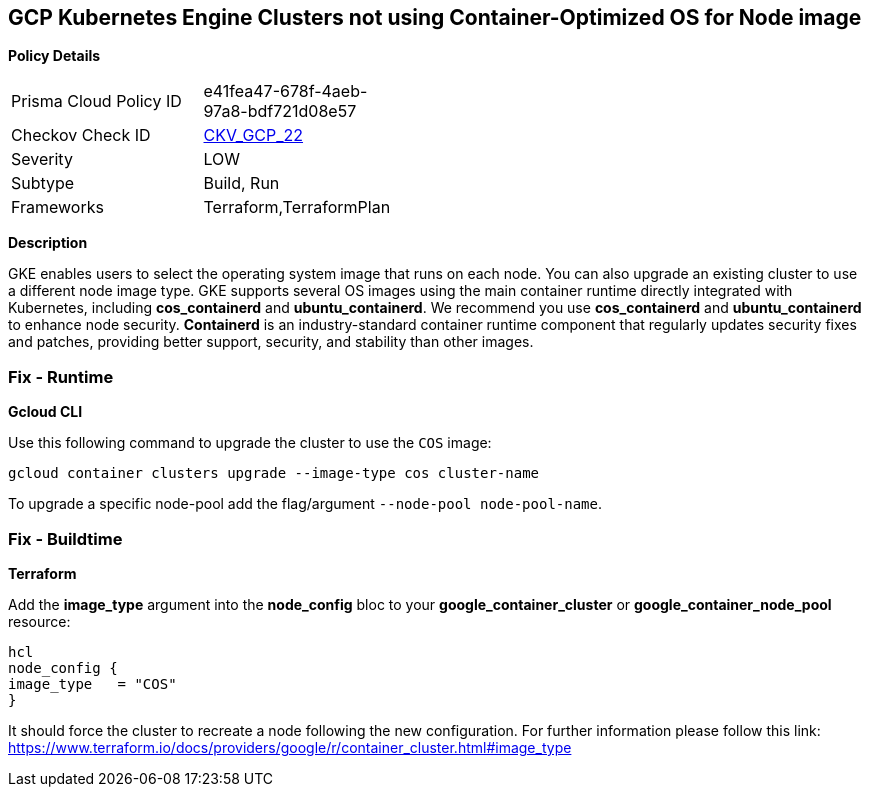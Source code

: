 == GCP Kubernetes Engine Clusters not using Container-Optimized OS for Node image


*Policy Details* 

[width=45%]
[cols="1,1"]
|=== 
|Prisma Cloud Policy ID 
| e41fea47-678f-4aeb-97a8-bdf721d08e57

|Checkov Check ID 
| https://github.com/bridgecrewio/checkov/tree/master/checkov/terraform/checks/resource/gcp/GKEUseCosImage.py[CKV_GCP_22]

|Severity
|LOW

|Subtype
|Build, Run

|Frameworks
|Terraform,TerraformPlan

|=== 



*Description* 


GKE enables users to select the operating system image that runs on each node.
You can also upgrade an existing cluster to use a different node image type.
GKE supports several OS images using the main container runtime directly integrated with Kubernetes, including *cos_containerd* and *ubuntu_containerd*.
We recommend you use *cos_containerd* and *ubuntu_containerd* to enhance node security.
*Containerd* is an industry-standard container runtime component that regularly updates security fixes and patches, providing better support, security, and stability than other images.

=== Fix - Runtime


*Gcloud CLI* 


Use this following command to upgrade the cluster to use the `COS` image:
[,bash]
----
gcloud container clusters upgrade --image-type cos cluster-name
----
To upgrade a specific node-pool add the flag/argument `--node-pool node-pool-name`.

=== Fix - Buildtime


*Terraform* 


Add the *image_type* argument into the *node_config* bloc to your *google_container_cluster* or *google_container_node_pool* resource:
----
hcl
node_config {
image_type   = "COS"
}
----
It should force the cluster to recreate a node following the new configuration.
For further information please follow this link: https://www.terraform.io/docs/providers/google/r/container_cluster.html#image_type
